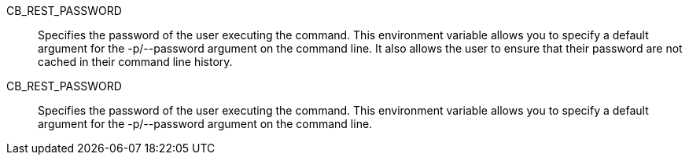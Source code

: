 CB_REST_PASSWORD::
  Specifies the password of the user executing the command. This environment
  variable allows you to specify a default argument for the -p/--password
  argument on the command line. It also allows the user to ensure that their
  password are not cached in their command line history.

CB_REST_PASSWORD::
  Specifies the password of the user executing the command. This environment
  variable allows you to specify a default argument for the -p/--password
  argument on the command line.
